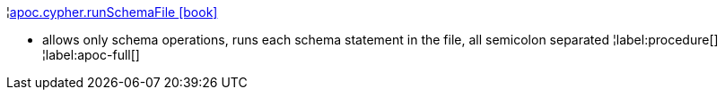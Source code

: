 ¦xref::overview/apoc.cypher/apoc.cypher.runSchemaFile.adoc[apoc.cypher.runSchemaFile icon:book[]] +

 - allows only schema operations, runs each schema statement in the file, all semicolon separated
¦label:procedure[]
¦label:apoc-full[]
